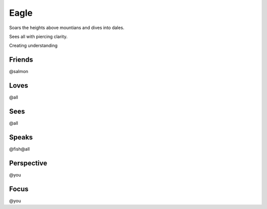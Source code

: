 Eagle
=====

Soars the heights above mountians and dives into dales.

Sees all with piercing clarity.

Creating understanding

Friends
-------

@salmon

Loves
-----

@all

Sees
----

@all

Speaks
------

@fish@all

Perspective
-----------

@you

Focus
-----

@you
